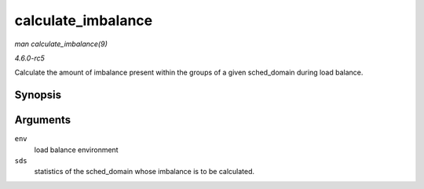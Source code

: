 .. -*- coding: utf-8; mode: rst -*-

.. _API-calculate-imbalance:

===================
calculate_imbalance
===================

*man calculate_imbalance(9)*

*4.6.0-rc5*

Calculate the amount of imbalance present within the groups of a given
sched_domain during load balance.


Synopsis
========

.. c:function:: void calculate_imbalance( struct lb_env * env, struct sd_lb_stats * sds )

Arguments
=========

``env``
    load balance environment

``sds``
    statistics of the sched_domain whose imbalance is to be calculated.


.. ------------------------------------------------------------------------------
.. This file was automatically converted from DocBook-XML with the dbxml
.. library (https://github.com/return42/sphkerneldoc). The origin XML comes
.. from the linux kernel, refer to:
..
.. * https://github.com/torvalds/linux/tree/master/Documentation/DocBook
.. ------------------------------------------------------------------------------
